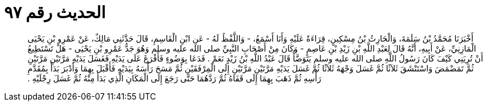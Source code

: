 
= الحديث رقم ٩٧

[quote.hadith]
أَخْبَرَنَا مُحَمَّدُ بْنُ سَلَمَةَ، وَالْحَارِثُ بْنُ مِسْكِينٍ، قِرَاءَةً عَلَيْهِ وَأَنَا أَسْمَعُ، - وَاللَّفْظُ لَهُ - عَنِ ابْنِ الْقَاسِمِ، قَالَ حَدَّثَنِي مَالِكٌ، عَنْ عَمْرِو بْنِ يَحْيَى الْمَازِنِيِّ، عَنْ أَبِيهِ، أَنَّهُ قَالَ لِعَبْدِ اللَّهِ بْنِ زَيْدِ بْنِ عَاصِمٍ - وَكَانَ مِنْ أَصْحَابِ النَّبِيِّ صلى الله عليه وسلم وَهُوَ جَدُّ عَمْرِو بْنِ يَحْيَى - هَلْ تَسْتَطِيعُ أَنْ تُرِيَنِي كَيْفَ كَانَ رَسُولُ اللَّهِ صلى الله عليه وسلم يَتَوَضَّأُ قَالَ عَبْدُ اللَّهِ بْنُ زَيْدٍ نَعَمْ ‏.‏ فَدَعَا بِوَضُوءٍ فَأَفْرَغَ عَلَى يَدَيْهِ فَغَسَلَ يَدَيْهِ مَرَّتَيْنِ مَرَّتَيْنِ ثُمَّ تَمَضْمَضَ وَاسْتَنْشَقَ ثَلاَثًا ثُمَّ غَسَلَ وَجْهَهُ ثَلاَثًا ثُمَّ غَسَلَ يَدَيْهِ مَرَّتَيْنِ مَرَّتَيْنِ إِلَى الْمِرْفَقَيْنِ ثُمَّ مَسَحَ رَأْسَهُ بِيَدَيْهِ فَأَقْبَلَ بِهِمَا وَأَدْبَرَ بَدَأَ بِمُقَدَّمِ رَأْسِهِ ثُمَّ ذَهَبَ بِهِمَا إِلَى قَفَاهُ ثُمَّ رَدَّهُمَا حَتَّى رَجَعَ إِلَى الْمَكَانِ الَّذِي بَدَأَ مِنْهُ ثُمَّ غَسَلَ رِجْلَيْهِ ‏.‏